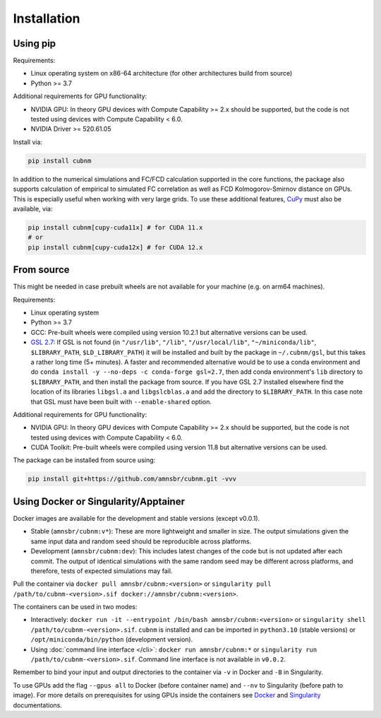 Installation
------------
Using pip
~~~~~~~~~~~~

Requirements:

* Linux operating system on x86-64 architecture (for other architectures build from source)
* Python >= 3.7

Additional requirements for GPU functionality:

* NVIDIA GPU: In theory GPU devices with Compute Capability >= 2.x should be supported, but the code is not tested using devices with Compute Capability < 6.0.
* NVIDIA Driver >= 520.61.05

Install via:

.. code-block:: bash

    pip install cubnm
    
In addition to the numerical simulations and FC/FCD calculation supported in the core functions, the package also supports calculation of empirical to simulated
FC correlation as well as FCD Kolmogorov-Smirnov distance on GPUs. This is especially useful when working with very large grids. 
To use these additional features, `CuPy <https://docs.cupy.dev/en/stable/install.html#installing-cupy>`_ must also be available, via:

.. code-block:: bash

    pip install cubnm[cupy-cuda11x] # for CUDA 11.x
    # or
    pip install cubnm[cupy-cuda12x] # for CUDA 12.x

.. _from-source:

From source
~~~~~~~~~~~

This might be needed in case prebuilt wheels are not available for your machine (e.g. on arm64 machines).

Requirements:

* Linux operating system
* Python >= 3.7
* GCC: Pre-built wheels were compiled using version 10.2.1 but alternative versions can be used.
* `GSL 2.7 <https://www.gnu.org/software/gsl/>`_: If GSL is not found (in ``"/usr/lib"``, ``"/lib"``, ``"/usr/local/lib"``, ``"~/miniconda/lib"``, ``$LIBRARY_PATH``, ``$LD_LIBRARY_PATH``) it will be installed and built by the package in ``~/.cubnm/gsl``, but this takes a rather long time (5+ minutes). A faster and recommended alternative would be to use a conda environment and do ``conda install -y --no-deps -c conda-forge gsl=2.7``, then add conda environment's ``lib`` directory to ``$LIBRARY_PATH``, and then install the package from source. If you have GSL 2.7 installed elsewhere find the location of its libraries ``libgsl.a`` and ``libgslcblas.a`` and add the directory to ``$LIBRARY_PATH``. In this case note that GSL must have been built with ``--enable-shared`` option.

Additional requirements for GPU functionality:

* NVIDIA GPU: In theory GPU devices with Compute Capability >= 2.x should be supported, but the code is not tested using devices with Compute Capability < 6.0.
* CUDA Toolkit: Pre-built wheels were compiled using version 11.8 but alternative versions can be used.

The package can be installed from source using:

.. code-block:: bash

    pip install git+https://github.com/amnsbr/cubnm.git -vvv

Using Docker or Singularity/Apptainer
~~~~~~~~~~~~~~~~~~~~~~~~~~~~~~~~~~~~
Docker images are available for the development and stable versions (except v0.0.1).

.. image:: https://img.shields.io/badge/docker-amnsbr/cubnm-blue.svg?logo=docker
  :target: https://hub.docker.com/r/amnsbr/cubnm

* Stable (``amnsbr/cubnm:v*``): These are more lightweight and smaller in size. The output simulations given the same input data and random seed should be reproducible across platforms.  
* Development (``amnsbr/cubnm:dev``): This includes latest changes of the code but is not updated after each commit. The output of identical simulations with the same random seed may be different across platforms, and therefore, tests of expected simulations may fail.

Pull the container via ``docker pull amnsbr/cubnm:<version>`` or ``singularity pull /path/to/cubnm-<version>.sif docker://amnsbr/cubnm:<version>``. 

The containers can be used in two modes:

* Interactively: ``docker run -it --entrypoint /bin/bash amnsbr/cubnm:<version>`` or ``singularity shell /path/to/cubnm-<version>.sif``. ``cubnm`` is installed and can be imported in ``python3.10`` (stable versions) or ``/opt/miniconda/bin/python`` (development version).
* Using :doc:`command line interface </cli>`: ``docker run amnsbr/cubnm:*`` or ``singularity run /path/to/cubnm-<version>.sif``. Command line interface is not available in ``v0.0.2``.

Remember to bind your input and output directories to the container via ``-v`` in Docker and ``-B`` in Singularity.
    
To use GPUs add the flag ``--gpus all`` to Docker (before container name) and ``--nv`` to Singularity (before path to image). For more details on prerequisites for using GPUs inside the containers see `Docker <https://docs.docker.com/config/containers/resource_constraints/#gpu>`_ and `Singularity <https://docs.sylabs.io/guides/3.5/user-guide/gpu.html>`_ documentations.

.. install-end